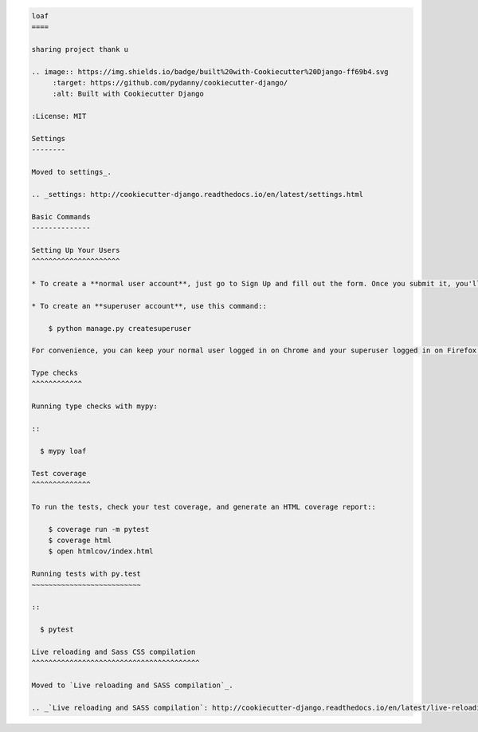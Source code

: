 .. code-block:: plaintext

   loaf
   ====

   sharing project thank u

   .. image:: https://img.shields.io/badge/built%20with-Cookiecutter%20Django-ff69b4.svg
        :target: https://github.com/pydanny/cookiecutter-django/
        :alt: Built with Cookiecutter Django

   :License: MIT

   Settings
   --------

   Moved to settings_.

   .. _settings: http://cookiecutter-django.readthedocs.io/en/latest/settings.html

   Basic Commands
   --------------

   Setting Up Your Users
   ^^^^^^^^^^^^^^^^^^^^^

   * To create a **normal user account**, just go to Sign Up and fill out the form. Once you submit it, you'll see a "Verify Your E-mail Address" page. Go to your console to see a simulated email verification message. Copy the link into your browser. Now the user's email should be verified and ready to go.

   * To create an **superuser account**, use this command::

       $ python manage.py createsuperuser

   For convenience, you can keep your normal user logged in on Chrome and your superuser logged in on Firefox (or similar), so that you can see how the site behaves for both kinds of users.

   Type checks
   ^^^^^^^^^^^^

   Running type checks with mypy:

   ::

     $ mypy loaf

   Test coverage
   ^^^^^^^^^^^^^^

   To run the tests, check your test coverage, and generate an HTML coverage report::

       $ coverage run -m pytest
       $ coverage html
       $ open htmlcov/index.html

   Running tests with py.test
   ~~~~~~~~~~~~~~~~~~~~~~~~~~

   ::

     $ pytest

   Live reloading and Sass CSS compilation
   ^^^^^^^^^^^^^^^^^^^^^^^^^^^^^^^^^^^^^^^^

   Moved to `Live reloading and SASS compilation`_.

   .. _`Live reloading and SASS compilation`: http://cookiecutter-django.readthedocs.io/en/latest/live-reloading-and-sass-compilation.html
